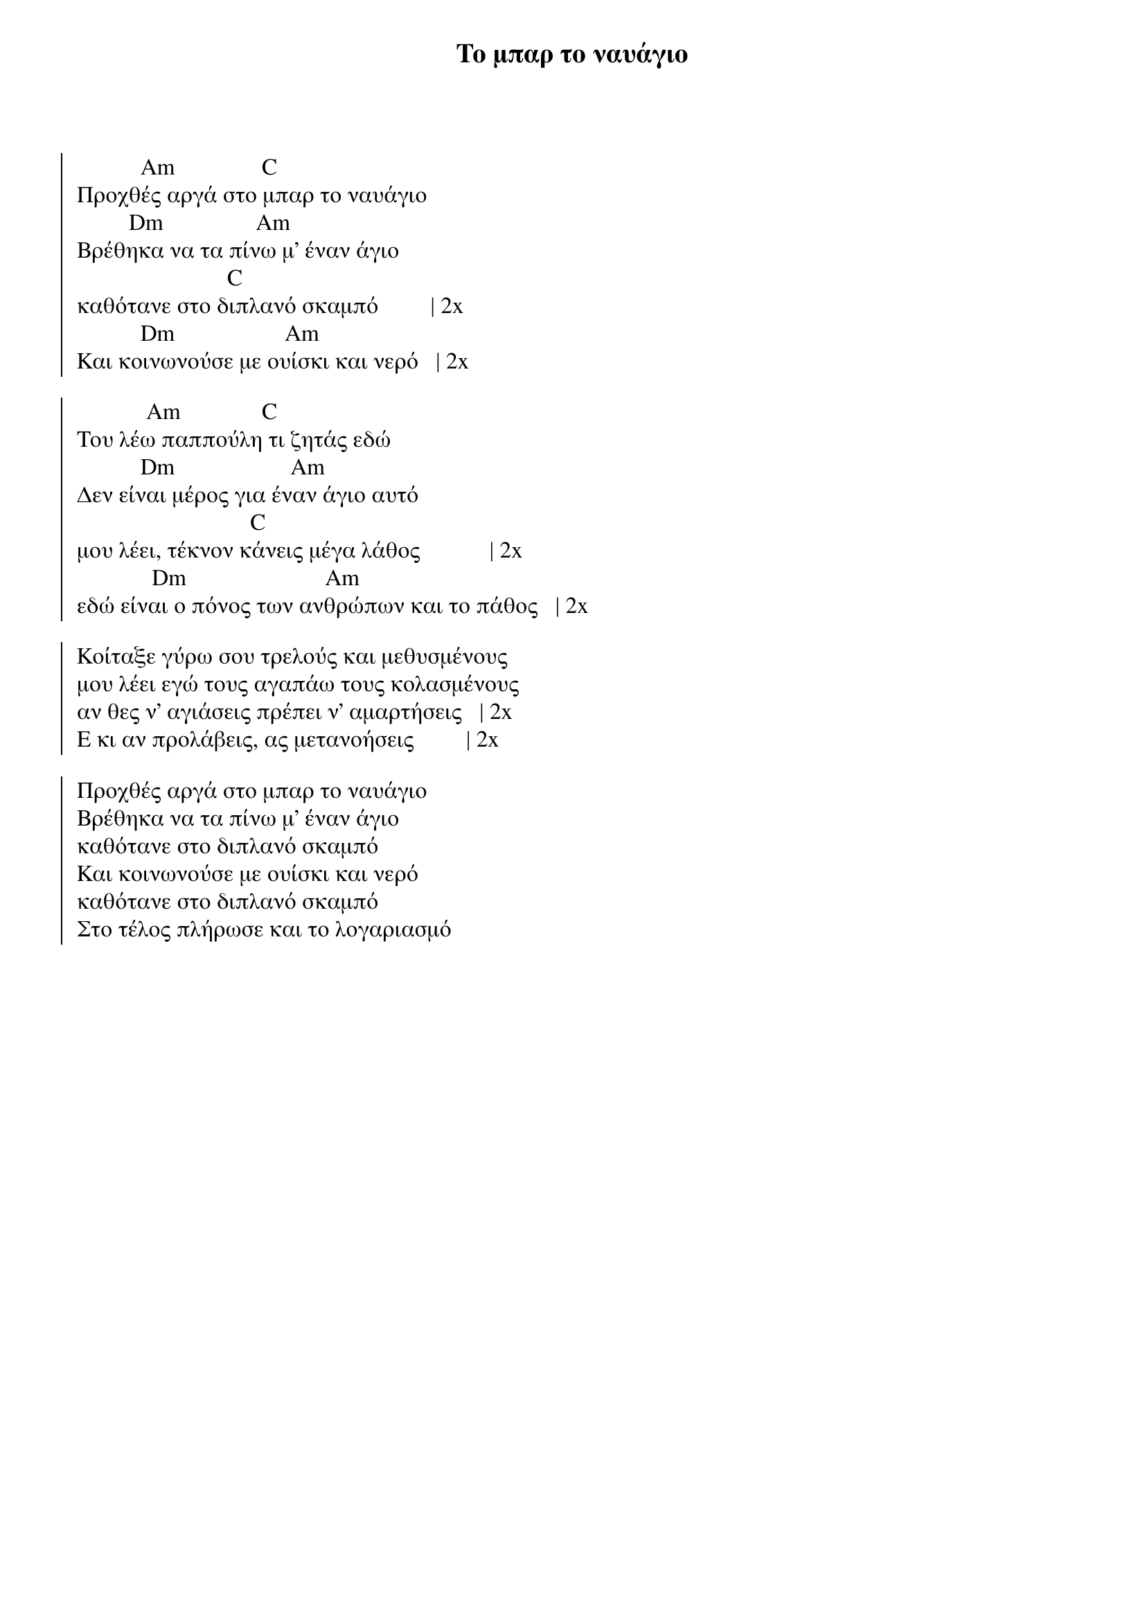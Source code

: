 {title: Το μπαρ το ναυάγιο}
{artist: Αρλέτα}

{start_of_chorus}

           Am               C
Προχθές αργά στο μπαρ το ναυάγιο
         Dm                Am
Βρέθηκα να τα πίνω μ' έναν άγιο
                          C
καθότανε στο διπλανό σκαμπό         | 2x
           Dm                   Am
Και κοινωνούσε με ουίσκι και νερό   | 2x
 
            Am              C
Του λέω παππούλη τι ζητάς εδώ
           Dm                    Am
Δεν είναι μέρος για έναν άγιο αυτό
                              C
μου λέει, τέκνον κάνεις μέγα λάθος            | 2x
             Dm                        Am
εδώ είναι ο πόνος των ανθρώπων και το πάθος   | 2x
 
Κοίταξε γύρω σου τρελούς και μεθυσμένους
μου λέει εγώ τους αγαπάω τους κολασμένους
αν θες ν' αγιάσεις πρέπει ν' αμαρτήσεις   | 2x
Ε κι αν προλάβεις, ας μετανοήσεις         | 2x
 
Προχθές αργά στο μπαρ το ναυάγιο
Βρέθηκα να τα πίνω μ' έναν άγιο
καθότανε στο διπλανό σκαμπό
Και κοινωνούσε με ουίσκι και νερό
καθότανε στο διπλανό σκαμπό
Στο τέλος πλήρωσε και το λογαριασμό
{end_of_chorus}